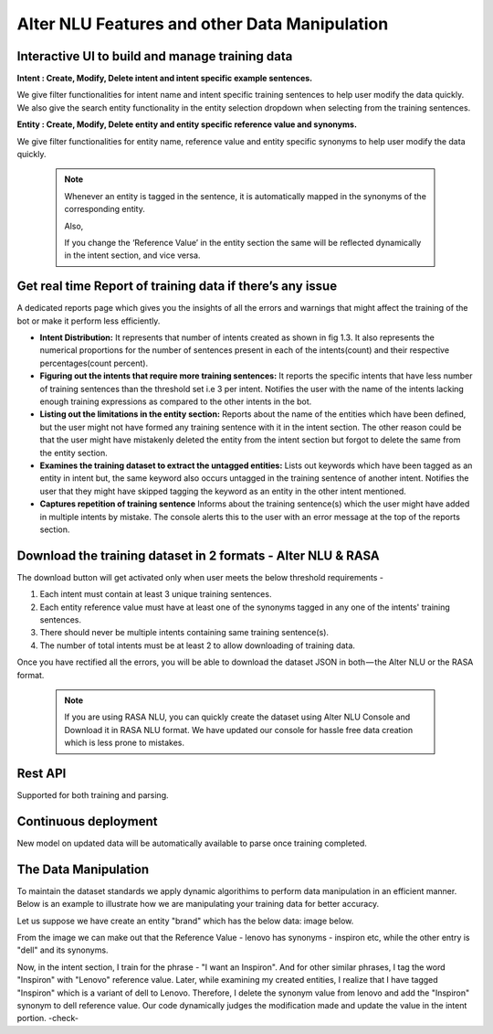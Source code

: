 ##############################################
Alter NLU Features and other Data Manipulation 
##############################################

================================================
Interactive UI to build and manage training data
================================================

**Intent : Create, Modify, Delete intent and intent specific example sentences.**

We give filter functionalities for intent name and intent specific training sentences to help user modify the data quickly.
We also give the search entity functionality in the entity selection dropdown when selecting from the  training sentences.

**Entity : Create, Modify, Delete entity and entity specific reference value and synonyms.**

We give filter functionalities for entity name, reference value and entity specific synonyms to help user modify the data quickly.

	.. note::
		Whenever an entity is tagged in the sentence, it is automatically mapped in the synonyms of the corresponding entity.

		Also,

		If you change the ‘Reference Value’ in the entity section the same will be reflected dynamically in the intent section, and vice versa.

==========================================================
Get real time Report of training data if there’s any issue
==========================================================

A dedicated reports page which gives you the insights of all the errors and warnings that might affect the training of the bot or make it perform less efficiently.

-	**Intent Distribution:**
	It represents that number of intents created as shown in fig 1.3. It also represents the numerical proportions for the number of sentences present in each of the intents(count) and their respective percentages(count percent).

-	**Figuring out the intents that require more training sentences:**
	It reports the specific intents that have less number of training sentences than the threshold set i.e 3 per intent. Notifies the user with the name of the intents lacking enough training expressions as compared to the other intents in the bot.

-	**Listing out the limitations in the entity section:**
	Reports about the name of the entities which have been defined, but the user might not have formed any training sentence with it in the intent section. The other reason could be that the user might have mistakenly deleted the entity from the intent section but forgot to delete the same from the entity section.

-	**Examines the training dataset to extract the untagged entities:**
	Lists out keywords which have been tagged as an entity in intent but, the same keyword also occurs untagged in the training sentence of another intent.
	Notifies the user that they might have skipped tagging the keyword as an entity in the other intent mentioned.

-	**Captures repetition of training sentence**
	Informs about the training sentence(s) which the user might have added in multiple intents by mistake. The console alerts this to the user with an error message at the top of the reports section.

=============================================================
Download the training dataset in 2 formats - Alter NLU & RASA
=============================================================

The download button will get activated only when user meets the below threshold requirements -

1. Each intent must contain at least 3 unique training sentences.
2. Each entity reference value must have at least one of the synonyms tagged in any one of the intents' training sentences.
3. There should never be multiple intents containing same training sentence(s).
4. The number of total intents must be at least 2 to allow downloading of training data.

Once you have rectified all the errors, you will be able to download the dataset JSON in both — the Alter NLU or the RASA format.

	.. note::
		If you are using RASA NLU, you can quickly create the dataset using Alter NLU Console and Download it in RASA NLU format. We have updated our console for hassle free data creation which is less prone to mistakes.

========
Rest API
========
Supported for both training and parsing.

=====================
Continuous deployment
=====================

New model on updated data will be automatically available to parse once training completed.

=====================
The Data Manipulation
=====================

To maintain the dataset standards we apply dynamic algorithims to perform data manipulation in an efficient manner. Below is an example to illustrate how we are manipulating your training data for better accuracy.

Let us suppose we have create an entity "brand" which has the below data: image below.

					
From the image we can make out that the Reference Value - lenovo has synonyms - inspiron etc, while the other entry is "dell" and its synonyms.

Now, in the intent section, I train for the phrase - "I want an Inspiron". And for other similar phrases, I tag the word "Inspiron" with "Lenovo" reference value. Later, while examining my created entities, I realize that I have tagged "Inspiron" which is a variant of dell to Lenovo. Therefore, I delete the synonym value from lenovo and add the "Inspiron" synonym to dell reference value. 
Our code dynamically judges the modification made and update the value in the intent portion. -check-



